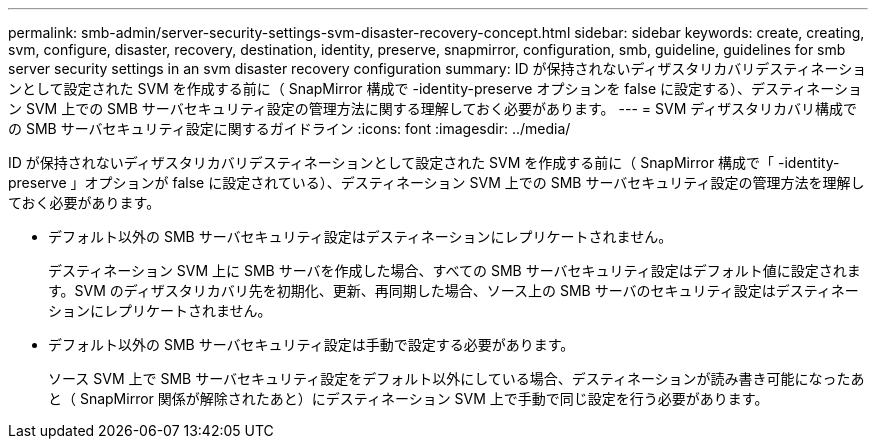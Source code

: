 ---
permalink: smb-admin/server-security-settings-svm-disaster-recovery-concept.html 
sidebar: sidebar 
keywords: create, creating, svm, configure, disaster, recovery, destination, identity, preserve, snapmirror, configuration, smb, guideline, guidelines for smb server security settings in an svm disaster recovery configuration 
summary: ID が保持されないディザスタリカバリデスティネーションとして設定された SVM を作成する前に（ SnapMirror 構成で -identity-preserve オプションを false に設定する）、デスティネーション SVM 上での SMB サーバセキュリティ設定の管理方法に関する理解しておく必要があります。 
---
= SVM ディザスタリカバリ構成での SMB サーバセキュリティ設定に関するガイドライン
:icons: font
:imagesdir: ../media/


[role="lead"]
ID が保持されないディザスタリカバリデスティネーションとして設定された SVM を作成する前に（ SnapMirror 構成で「 -identity-preserve 」オプションが false に設定されている）、デスティネーション SVM 上での SMB サーバセキュリティ設定の管理方法を理解しておく必要があります。

* デフォルト以外の SMB サーバセキュリティ設定はデスティネーションにレプリケートされません。
+
デスティネーション SVM 上に SMB サーバを作成した場合、すべての SMB サーバセキュリティ設定はデフォルト値に設定されます。SVM のディザスタリカバリ先を初期化、更新、再同期した場合、ソース上の SMB サーバのセキュリティ設定はデスティネーションにレプリケートされません。

* デフォルト以外の SMB サーバセキュリティ設定は手動で設定する必要があります。
+
ソース SVM 上で SMB サーバセキュリティ設定をデフォルト以外にしている場合、デスティネーションが読み書き可能になったあと（ SnapMirror 関係が解除されたあと）にデスティネーション SVM 上で手動で同じ設定を行う必要があります。


